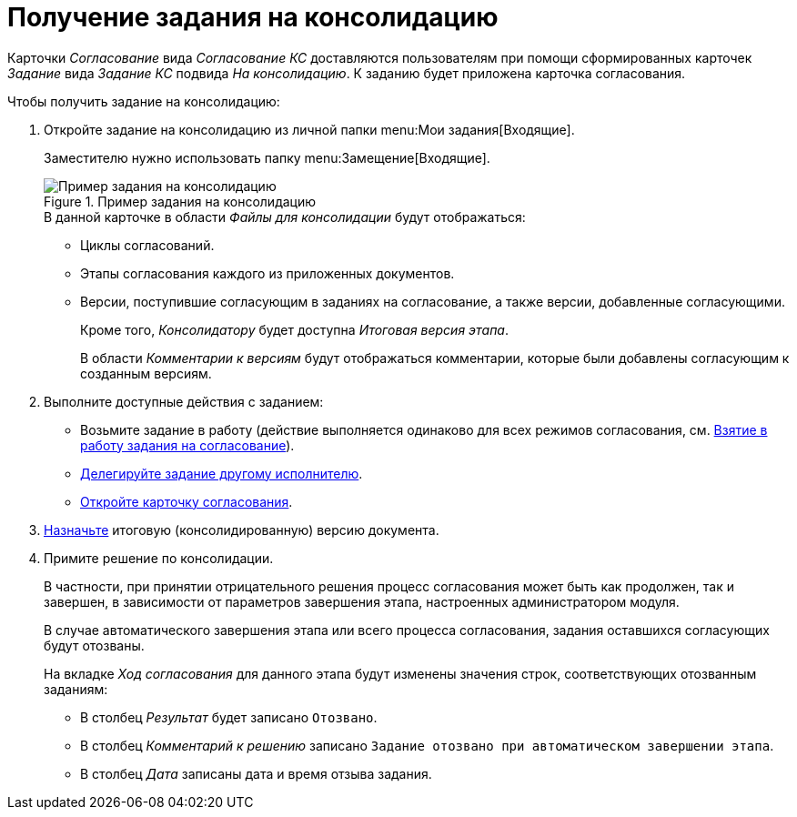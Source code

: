 = Получение задания на консолидацию

Карточки _Согласование_ вида _Согласование КС_ доставляются пользователям при помощи сформированных карточек _Задание_ вида _Задание КС_ подвида _На консолидацию_. К заданию будет приложена карточка согласования.

.Чтобы получить задание на консолидацию:
. Откройте задание на консолидацию из личной папки menu:Мои задания[Входящие].
+
Заместителю нужно использовать папку menu:Замещение[Входящие].
+
.Пример задания на консолидацию
image::consolidation-task.png[Пример задания на консолидацию]
+
.В данной карточке в области _Файлы для консолидации_ будут отображаться:
* Циклы согласований.
* Этапы согласования каждого из приложенных документов.
* Версии, поступившие согласующим в заданиях на согласование, а также версии, добавленные согласующими.
+
Кроме того, _Консолидатору_ будет доступна _Итоговая версия этапа_.
+
В области _Комментарии к версиям_ будут отображаться комментарии, которые были добавлены согласующим к созданным версиям.
+
. Выполните доступные действия с заданием:
+
* Возьмите задание в работу (действие выполняется одинаково для всех режимов согласования, см. xref:approval-accept.adoc[Взятие в работу задания на согласование]).
* xref:delegate.adoc[Делегируйте задание другому исполнителю].
* xref:consolidation-open.adoc[Откройте карточку согласования].
+
. xref:consolidation-files.adoc#version[Назначьте] итоговую (консолидированную) версию документа.
. Примите решение по консолидации.
+
В частности, при принятии отрицательного решения процесс согласования может быть как продолжен, так и завершен, в зависимости от параметров завершения этапа, настроенных администратором модуля.
+
В случае автоматического завершения этапа или всего процесса согласования, задания оставшихся согласующих будут отозваны.
+
На вкладке _Ход согласования_ для данного этапа будут изменены значения строк, соответствующих отозванным заданиям:
+
* В столбец _Результат_ будет записано `Отозвано`.
* В столбец _Комментарий к решению_ записано `Задание отозвано при автоматическом завершении этапа`.
* В столбец _Дата_ записаны дата и время отзыва задания.
